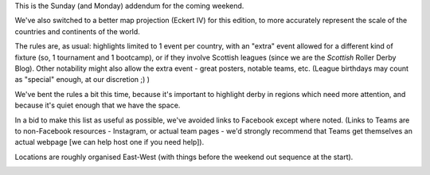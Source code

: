 .. title: Weekend Highlights: 29 September 2019 (Sunday)
.. slug: weekendhighlights-29092019
.. date: 2019-09-26 14:30:00 UTC+01:00
.. tags: weekend highlights, sunday addendum,
.. category:
.. link:
.. description:
.. type: text
.. author: aoanla

This is the Sunday (and Monday) addendum for the coming weekend.

We've also switched to a better map projection (Eckert IV) for this edition, to more accurately represent the scale of the countries and continents of the world.

The rules are, as usual: highlights limited to 1 event per country, with an "extra" event allowed for a different kind of fixture
(so, 1 tournament and 1 bootcamp), or if they involve Scottish leagues (since we are the *Scottish* Roller Derby Blog).
Other notability might also allow the extra event - great posters, notable teams, etc. (League birthdays may count as "special" enough, at our discretion ;) )

We've bent the rules a bit this time, because it's important to highlight derby in regions which need more attention, and because it's quiet enough that we have the space.

In a bid to make this list as useful as possible, we've avoided links to Facebook except where noted.
(Links to Teams are to non-Facebook resources - Instagram, or actual team pages - we'd strongly recommend that Teams
get themselves an actual webpage [we can help host one if you need help]).

Locations are roughly organised East-West (with things before the weekend out sequence at the start).

.. image:: /images/2019/09/29Sep-wkly-map.png
  :alt: Map of all events (coded by type)
  :width: 100 %

.. TEASER_END


..
  Sat-Sun:
  --------------------------------

  `[FACEBOOK LINK]`__
  `[FTS LINK]`__

  .. __:
  .. __:


  `name`_ .

  .. _name:

  -

  Event starts:

  Venue:

